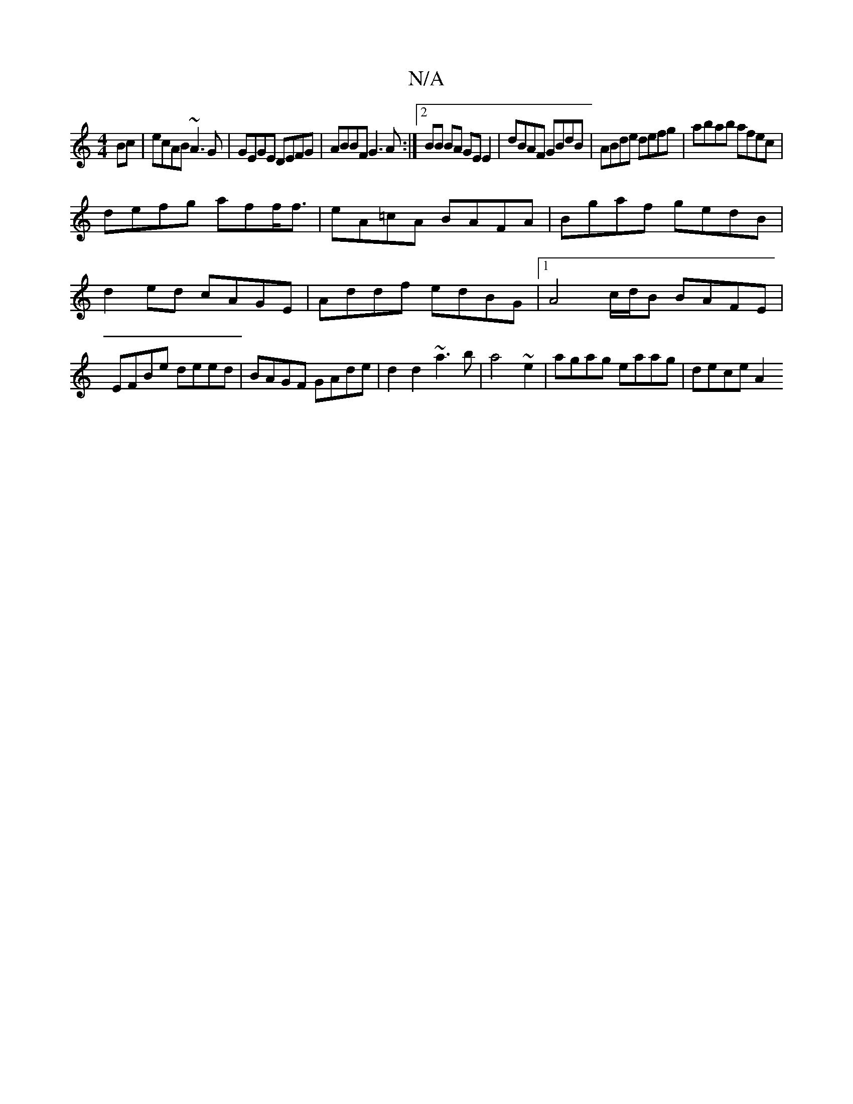 X:1
T:N/A
M:4/4
R:N/A
K:Cmajor
Bc|ecAB ~A3G|GEGE DEFG|ABBF G3A:|2 BB BA GE E2|dBAF GBdB|ABde defg |abab afec|
defg aff<f|eA=cA BAFA|Bgaf gedB|
d2ed cAGE|Addf edBG|1 A4 c/d/B BAFE|EFBe deed|BAGF GAde|d2d2 ~a3b|a4~e2|agag eaag|deceA2